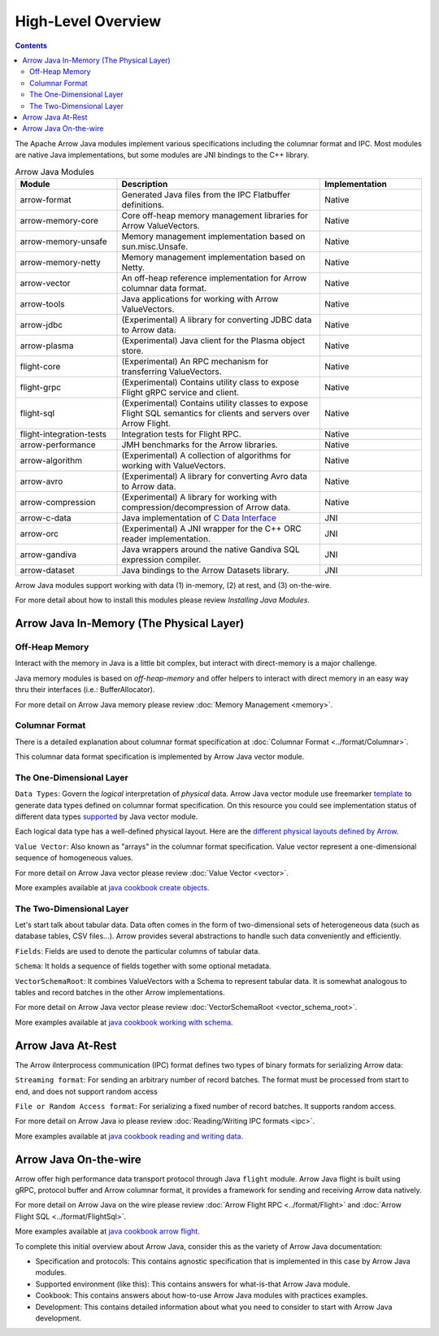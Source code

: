 .. Licensed to the Apache Software Foundation (ASF) under one
.. or more contributor license agreements.  See the NOTICE file
.. distributed with this work for additional information
.. regarding copyright ownership.  The ASF licenses this file
.. to you under the Apache License, Version 2.0 (the
.. "License"); you may not use this file except in compliance
.. with the License.  You may obtain a copy of the License at

..   http://www.apache.org/licenses/LICENSE-2.0

.. Unless required by applicable law or agreed to in writing,
.. software distributed under the License is distributed on an
.. "AS IS" BASIS, WITHOUT WARRANTIES OR CONDITIONS OF ANY
.. KIND, either express or implied.  See the License for the
.. specific language governing permissions and limitations
.. under the License.

.. default-domain:: java
.. highlight:: java

===================
High-Level Overview
===================

.. contents::

The Apache Arrow Java modules implement various specifications including the
columnar format and IPC. Most modules are native Java implementations,
but some modules are JNI bindings to the C++ library.

.. list-table:: Arrow Java Modules
   :widths: 25 50 25
   :header-rows: 1

   * - Module
     - Description
     - Implementation
   * - arrow-format
     - Generated Java files from the IPC Flatbuffer definitions.
     - Native
   * - arrow-memory-core
     - Core off-heap memory management libraries for Arrow ValueVectors.
     - Native
   * - arrow-memory-unsafe
     - Memory management implementation based on sun.misc.Unsafe.
     - Native
   * - arrow-memory-netty
     - Memory management implementation based on Netty.
     - Native
   * - arrow-vector
     - An off-heap reference implementation for Arrow columnar data format.
     - Native
   * - arrow-tools
     - Java applications for working with Arrow ValueVectors.
     - Native
   * - arrow-jdbc
     - (Experimental) A library for converting JDBC data to Arrow data.
     - Native
   * - arrow-plasma
     - (Experimental) Java client for the Plasma object store.
     - Native
   * - flight-core
     - (Experimental) An RPC mechanism for transferring ValueVectors.
     - Native
   * - flight-grpc
     - (Experimental) Contains utility class to expose Flight gRPC service and client.
     - Native
   * - flight-sql
     - (Experimental) Contains utility classes to expose Flight SQL semantics for clients and servers over Arrow Flight.
     - Native
   * - flight-integration-tests
     - Integration tests for Flight RPC.
     - Native
   * - arrow-performance
     - JMH benchmarks for the Arrow libraries.
     - Native
   * - arrow-algorithm
     - (Experimental) A collection of algorithms for working with ValueVectors.
     - Native
   * - arrow-avro
     - (Experimental) A library for converting Avro data to Arrow data.
     - Native
   * - arrow-compression
     - (Experimental) A library for working with compression/decompression of Arrow data.
     - Native
   * - arrow-c-data
     - Java implementation of `C Data Interface`_
     - JNI
   * - arrow-orc
     - (Experimental) A JNI wrapper for the C++ ORC reader implementation.
     - JNI
   * - arrow-gandiva
     - Java wrappers around the native Gandiva SQL expression compiler.
     - JNI
   * - arrow-dataset
     - Java bindings to the Arrow Datasets library.
     - JNI

Arrow Java modules support working with data (1) in-memory, (2) at rest, and (3) on-the-wire.

For more detail about how to install this modules please review `Installing Java Modules`.

Arrow Java In-Memory (The Physical Layer)
-----------------------------------------

Off-Heap Memory
***************

Interact with the memory in Java is a little bit complex, but interact
with direct-memory is a major challenge.

Java memory modules is based on `off-heap-memory` and offer helpers to
interact with direct memory in an easy way thru
their interfaces (i.e.: BufferAllocator).

For more detail on Arrow Java memory please review
:doc:`Memory Management <memory>`.

Columnar Format
***************

There is a detailed explanation about columnar format specification
at :doc:`Columnar Format <../format/Columnar>`.

This columnar data format specification is implemented by Arrow Java
vector module.

The One-Dimensional Layer
*************************

``Data Types``: Govern the `logical` interpretation of `physical` data.
Arrow Java vector module use freemarker `template`_ to generate data types
defined on columnar format specification. On this resource you could see
implementation status of different data types `supported`_ by Java vector module.

Each logical data type has a well-defined physical layout. Here are
the `different physical layouts defined by Arrow`_.

``Value Vector``: Also known as "arrays" in the  columnar format specification.
Value vector represent a one-dimensional sequence of homogeneous values.

For more detail on Arrow Java vector please review :doc:`Value Vector <vector>`.

More examples available at `java cookbook create objects`_.

The Two-Dimensional Layer
*************************

Let's start talk about tabular data. Data often comes in the form of two-dimensional
sets of heterogeneous data (such as database tables, CSV files...). Arrow provides
several abstractions to handle such data conveniently and efficiently.

``Fields``: Fields are used to denote the particular columns of tabular data.

``Schema``: It holds a sequence of fields together with some optional metadata.

``VectorSchemaRoot``: It combines ValueVectors with a Schema to represent tabular data.
It is somewhat analogous to tables and record batches in the other Arrow implementations.

For more detail on Arrow Java vector please review :doc:`VectorSchemaRoot <vector_schema_root>`.

More examples available at `java cookbook working with schema`_.

Arrow Java At-Rest
------------------

The Arrow iInterprocess communication (IPC) format defines two types of binary formats
for serializing Arrow data:

``Streaming format``: For sending an arbitrary number of record batches. The format must
be processed from start to end, and does not support random access

``File or Random Access format``: For serializing a fixed number of record batches. It
supports random access.

For more detail on Arrow Java io please review :doc:`Reading/Writing IPC formats <ipc>`.

More examples available at `java cookbook reading and writing data`_.

Arrow Java On-the-wire
----------------------

Arrow offer high performance data transport protocol through Java ``flight`` module.
Arrow Java flight is built using gRPC, protocol buffer and Arrow columnar format,
it provides a framework for sending and receiving Arrow data natively.

For more detail on Arrow Java on the wire please review :doc:`Arrow Flight RPC <../format/Flight>`
and :doc:`Arrow Flight SQL <../format/FlightSql>`.

More examples available at `java cookbook arrow flight`_.

To complete this initial overview about Arrow Java, consider this as the variety of Arrow Java documentation:

* Specification and protocols: This contains agnostic specification that is implemented in this case by Arrow Java modules.
* Supported environment (like this): This contains answers for what-is-that Arrow Java module.
* Cookbook: This contains answers about how-to-use Arrow Java modules with practices examples.
* Development: This contains detailed information about what you need to consider to start with Arrow Java development.

.. _`C Data Interface`: https://arrow.apache.org/docs/format/CDataInterface.html
.. _`template`: https://github.com/apache/arrow/tree/master/java/vector/src/main/codegen/templates
.. _`supported`: https://arrow.apache.org/docs/status.html#data-types
.. _`different physical layouts defined by Arrow`: https://arrow.apache.org/docs/format/Columnar.html#physical-memory-layout
.. _`java cookbook create objects`: https://arrow.apache.org/cookbook/java/create.html
.. _`java cookbook working with schema`: https://arrow.apache.org/cookbook/java/schema.html
.. _`java cookbook reading and writing data`: https://arrow.apache.org/cookbook/java/io.html
.. _`java cookbook arrow flight`: https://arrow.apache.org/cookbook/java/flight.html